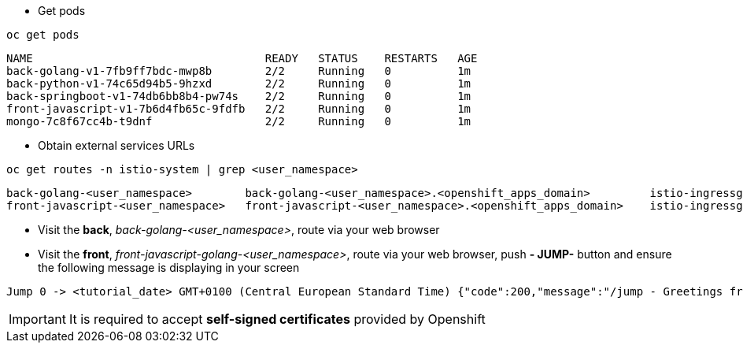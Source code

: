 
- Get pods

[.lines_7]
[.console-input]
[source, java,subs="+macros,+attributes"]
----
oc get pods
----

[.console-output]
[source,output,subs="+macros,+attributes"]
----
NAME                                   READY   STATUS    RESTARTS   AGE
back-golang-v1-7fb9ff7bdc-mwp8b        2/2     Running   0          1m
back-python-v1-74c65d94b5-9hzxd        2/2     Running   0          1m
back-springboot-v1-74db6bb8b4-pw74s    2/2     Running   0          1m
front-javascript-v1-7b6d4fb65c-9fdfb   2/2     Running   0          1m
mongo-7c8f67cc4b-t9dnf                 2/2     Running   0          1m
----

- Obtain external services URLs

[.lines_7]
[.console-input]
[source, java,subs="+macros,+attributes"]
----
oc get routes -n istio-system | grep <user_namespace>
----

[.console-output]
[source,output,subs="+macros,+attributes"]
----
back-golang-<user_namespace>        back-golang-<user_namespace>.<openshift_apps_domain>         istio-ingressgateway   http2   edge/Redirect        None
front-javascript-<user_namespace>   front-javascript-<user_namespace>.<openshift_apps_domain>    istio-ingressgateway   http2   edge/Redirect        None
----

- Visit the *back*, _back-golang-<user_namespace>_, route via your web browser

- Visit the *front*, _front-javascript-golang-<user_namespace>_, route via your web browser, push *- JUMP-* button and ensure the following message is displaying in your screen

[.console-output]
[source,output,subs="+macros,+attributes"]
----
Jump 0 -> <tutorial_date> GMT+0100 (Central European Standard Time) {"code":200,"message":"/jump - Greetings from Python!"}
----

IMPORTANT: It is required to accept *self-signed certificates* provided by Openshift

